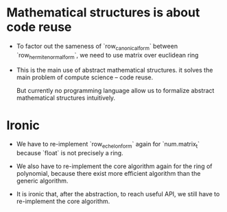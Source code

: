 * Mathematical structures is about code reuse

- To factor out the sameness of `row_canonical_form` between `row_hermite_normal_form`,
  we need to use matrix over euclidean ring

- This is the main use of abstract mathematical structures.
  it solves the main problem of compute science -- code reuse.

  But currently no programming language allow us
  to formalize abstract mathematical structures intuitively.

* Ironic

- We have to re-implement `row_echelon_form` again for `num.matrix_t`
  because `float` is not precisely a ring.

- We also have to re-implement the core algorithm again for the ring of polynomial,
  because there exist more efficient algorithm than the generic algorithm.

- It is ironic that, after the abstraction,
  to reach useful API, we still have to re-implement the core algorithm.
